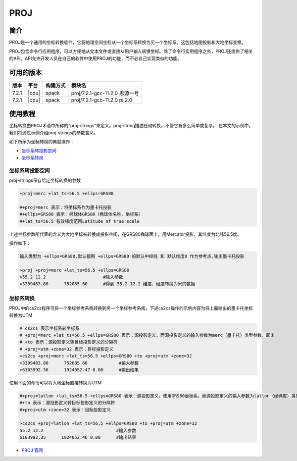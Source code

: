 .. _proj:

PROJ
====

简介
----

PROJ是一个通用的坐标转换软件，它将地理空间坐标从一个坐标系转换为另一个坐标系。这包括地图投影和大地坐标变换。

PROJ包含命令行应用程序，可以方便地从文本文件或直接从用户输入转换坐标。除了命令行实用程序之外，PROJ还提供了相关的API。API允许开发人员在自己的软件中使用PROJ的功能，而不必自己实现类似的功能。

可用的版本
----------

+--------+---------+----------+--------------------------------+
| 版本   | 平台    | 构建方式 | 模块名                         |
+========+=========+==========+================================+
| 7.2.1  | |cpu|   | spack    | proj/7.2.1-gcc-11.2.0 思源一号 |
+--------+---------+----------+--------------------------------+
| 7.2.1  | |cpu|   | spack    | proj/7.2.1-gcc-11.2.0 pi 2.0   |
+--------+---------+----------+--------------------------------+

使用教程
---------

坐标转换由PROJ术语中所称的"proj-strings"来定义。proj-string描述任何转换，不管它有多么简单或复杂。
在本文的示例中，我们将通过示例介绍proj-strings的参数含义。

如下所示为坐标转换的典型操作：

- `坐标系转投影空间`_

- `坐标系转换`_


.. _坐标系转投影空间:

坐标系转投影空间
~~~~~~~~~~~~~~~~~~~~~~~~

proj-strings保存给定坐标转换的参数

.. code:: bash

   +proj=merc +lat_ts=56.5 +ellps=GRS80
   
   #+proj=merc 表示：将坐标系作为墨卡托投影
   #+ellps=GRS80 表示：椭球体GRS80（椭球体名称、坐标系）
   #+lat_ts=56.5 有效纬度范围Latitude of true scale

上述坐标参数所代表的含义为大地坐标被转换成投影空间，在GRS80椭球面上，用Mercator投影，其纬度为北纬56.5度。

操作如下：

.. code:: bash

   输入类型为 +ellps=GRS80,默认按照 +ellps=GRS80 的默认中经线 和 默认维度0 作为参考点,输出墨卡托投影

   >proj +proj=merc +lat_ts=56.5 +ellps=GRS80
   >55.2 12.2                      #输入参数
   >3399483.80      752085.60      #得到 55.2 12.2 维度、经度转换为米的数据

.. _坐标系转换:

坐标系转换
~~~~~~~~~~~~~~~~~~~~~~~~

PROJ中的cs2cs程序可将一个坐标参考系统转换到另一个坐标参考系统，下述cs2cs操作的示例内容为将上面输出的墨卡托坐标转换为UTM

.. code:: bash

   # cs2cs 表示坐标系转坐标系
   # +proj=merc +lat_ts=56.5 +ellps=GRS80 表示：源投影定义，而源投影定义的输入参数为merc（墨卡托）类型参数，即米
   # +to 表示：源投影定义转目标投影定义的分隔符
   # +proj=utm +zone=32 表示：目标投影定义
   >cs2cs +proj=merc +lat_ts=56.5 +ellps=GRS80 +to +proj=utm +zone=32
   >3399483.80      752085.60            #输入参数
   >6103992.36      1924052.47 0.00      #输出结果

使用下面的命令可以将大地坐标直接转换为UTM

.. code:: bash

   #+proj=latlon +lat_ts=56.5 +ellps=GRS80 表示：源投影定义，使用GRS80坐标系，而源投影定义的输入参数为latlon（经纬度）类型参数
   #+to 表示：源投影定义转目标投影定义的分隔符
   #+proj=utm +zone=32 表示：目标投影定义

   >cs2cs +proj=latlon +lat_ts=56.5 +ellps=GRS80 +to +proj=utm +zone=32
   55.2 12.2                            #输入参数
   6103992.35      1924052.46 0.00      #输出结果

-  `PROJ 官网 <https://proj.org/>`__
